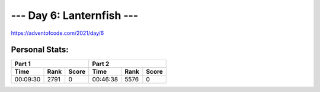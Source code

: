 **************************
--- Day 6: Lanternfish ---
**************************
`<https://adventofcode.com/2021/day/6>`_


Personal Stats:
###############


========  ====  =====  ========  ====  =====
Part 1                 Part 2       
---------------------  ---------------------
Time      Rank  Score  Time      Rank  Score
========  ====  =====  ========  ====  =====
00:09:30  2791      0  00:46:38  5576      0
========  ====  =====  ========  ====  =====